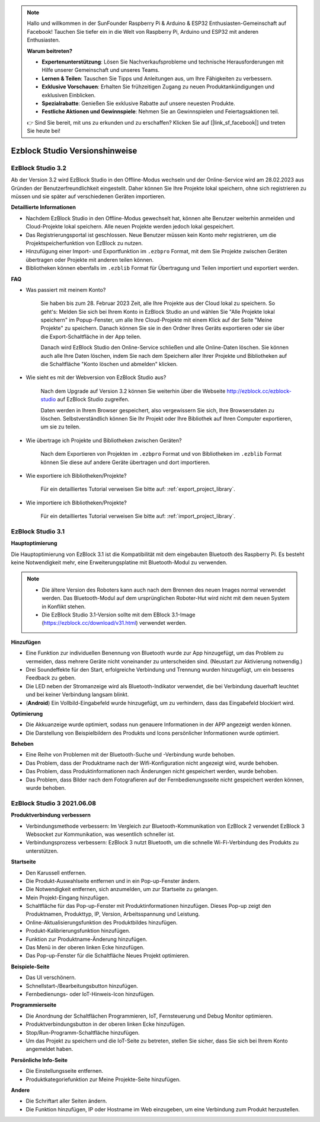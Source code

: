 .. note::

    Hallo und willkommen in der SunFounder Raspberry Pi & Arduino & ESP32 Enthusiasten-Gemeinschaft auf Facebook! Tauchen Sie tiefer ein in die Welt von Raspberry Pi, Arduino und ESP32 mit anderen Enthusiasten.

    **Warum beitreten?**

    - **Expertenunterstützung**: Lösen Sie Nachverkaufsprobleme und technische Herausforderungen mit Hilfe unserer Gemeinschaft und unseres Teams.
    - **Lernen & Teilen**: Tauschen Sie Tipps und Anleitungen aus, um Ihre Fähigkeiten zu verbessern.
    - **Exklusive Vorschauen**: Erhalten Sie frühzeitigen Zugang zu neuen Produktankündigungen und exklusiven Einblicken.
    - **Spezialrabatte**: Genießen Sie exklusive Rabatte auf unsere neuesten Produkte.
    - **Festliche Aktionen und Gewinnspiele**: Nehmen Sie an Gewinnspielen und Feiertagsaktionen teil.

    👉 Sind Sie bereit, mit uns zu erkunden und zu erschaffen? Klicken Sie auf [|link_sf_facebook|] und treten Sie heute bei!

Ezblock Studio Versionshinweise
=====================================

EzBlock Studio 3.2
-----------------------------------------------

Ab der Version 3.2 wird EzBlock Studio in den Offline-Modus wechseln und der Online-Service wird am 28.02.2023 aus Gründen der Benutzerfreundlichkeit eingestellt. Daher können Sie Ihre Projekte lokal speichern, ohne sich registrieren zu müssen und sie später auf verschiedenen Geräten importieren.

**Detaillierte Informationen**

* Nachdem EzBlock Studio in den Offline-Modus gewechselt hat, können alte Benutzer weiterhin anmelden und Cloud-Projekte lokal speichern. Alle neuen Projekte werden jedoch lokal gespeichert.
* Das Registrierungsportal ist geschlossen. Neue Benutzer müssen kein Konto mehr registrieren, um die Projektspeicherfunktion von EzBlock zu nutzen.
* Hinzufügung einer Import- und Exportfunktion im ``.ezbpro`` Format, mit dem Sie Projekte zwischen Geräten übertragen oder Projekte mit anderen teilen können.
* Bibliotheken können ebenfalls im ``.ezblib`` Format für Übertragung und Teilen importiert und exportiert werden.

**FAQ**

* Was passiert mit meinem Konto?

    Sie haben bis zum 28. Februar 2023 Zeit, alle Ihre Projekte aus der Cloud lokal zu speichern. So geht's: Melden Sie sich bei Ihrem Konto in EzBlock Studio an und wählen Sie "Alle Projekte lokal speichern" im Popup-Fenster, um alle Ihre Cloud-Projekte mit einem Klick auf der Seite "Meine Projekte" zu speichern. Danach können Sie sie in den Ordner Ihres Geräts exportieren oder sie über die Export-Schaltfläche in der App teilen.

    Danach wird EzBlock Studio den Online-Service schließen und alle Online-Daten löschen. Sie können auch alle Ihre Daten löschen, indem Sie nach dem Speichern aller Ihrer Projekte und Bibliotheken auf die Schaltfläche "Konto löschen und abmelden" klicken.

* Wie sieht es mit der Webversion von EzBlock Studio aus?

    Nach dem Upgrade auf Version 3.2 können Sie weiterhin über die Webseite http://ezblock.cc/ezblock-studio auf EzBlock Studio zugreifen.

    Daten werden in Ihrem Browser gespeichert, also vergewissern Sie sich, Ihre Browsersdaten zu löschen. Selbstverständlich können Sie Ihr Projekt oder Ihre Bibliothek auf Ihren Computer exportieren, um sie zu teilen.

* Wie übertrage ich Projekte und Bibliotheken zwischen Geräten?

    Nach dem Exportieren von Projekten im ``.ezbpro`` Format und von Bibliotheken im ``.ezblib`` Format können Sie diese auf andere Geräte übertragen und dort importieren.

* Wie exportiere ich Bibliotheken/Projekte?

    Für ein detailliertes Tutorial verweisen Sie bitte auf: :ref:`export_project_library`.

* Wie importiere ich Bibliotheken/Projekte?

    Für ein detailliertes Tutorial verweisen Sie bitte auf: :ref:`import_project_library`.

EzBlock Studio 3.1
-----------------------------------------------

**Hauptoptimierung**

Die Hauptoptimierung von EzBlock 3.1 ist die Kompatibilität mit dem eingebauten Bluetooth des Raspberry Pi. Es besteht keine Notwendigkeit mehr, eine Erweiterungsplatine mit Bluetooth-Modul zu verwenden.

.. note::
    * Die ältere Version des Roboters kann auch nach dem Brennen des neuen Images normal verwendet werden. Das Bluetooth-Modul auf dem ursprünglichen Roboter-Hut wird nicht mit dem neuen System in Konflikt stehen.

    * Die EzBlock Studio 3.1-Version sollte mit dem EBlock 3.1-Image (https://ezblock.cc/download/v31.html) verwendet werden.

**Hinzufügen**

* Eine Funktion zur individuellen Benennung von Bluetooth wurde zur App hinzugefügt, um das Problem zu vermeiden, dass mehrere Geräte nicht voneinander zu unterscheiden sind. (Neustart zur Aktivierung notwendig.)
* Drei Soundeffekte für den Start, erfolgreiche Verbindung und Trennung wurden hinzugefügt, um ein besseres Feedback zu geben.
* Die LED neben der Stromanzeige wird als Bluetooth-Indikator verwendet, die bei Verbindung dauerhaft leuchtet und bei keiner Verbindung langsam blinkt.
* (**Android**) Ein Vollbild-Eingabefeld wurde hinzugefügt, um zu verhindern, dass das Eingabefeld blockiert wird.

**Optimierung**

* Die Akkuanzeige wurde optimiert, sodass nun genauere Informationen in der APP angezeigt werden können.
* Die Darstellung von Beispielbildern des Produkts und Icons persönlicher Informationen wurde optimiert.

**Beheben**

* Eine Reihe von Problemen mit der Bluetooth-Suche und -Verbindung wurde behoben.
* Das Problem, dass der Produktname nach der Wifi-Konfiguration nicht angezeigt wird, wurde behoben.
* Das Problem, dass Produktinformationen nach Änderungen nicht gespeichert werden, wurde behoben.
* Das Problem, dass Bilder nach dem Fotografieren auf der Fernbedienungsseite nicht gespeichert werden können, wurde behoben.

EzBlock Studio 3 2021.06.08
-----------------------------

**Produktverbindung verbessern**

* Verbindungsmethode verbessern: Im Vergleich zur Bluetooth-Kommunikation von EzBlock 2 verwendet EzBlock 3 Websocket zur Kommunikation, was wesentlich schneller ist.
* Verbindungsprozess verbessern: EzBlock 3 nutzt Bluetooth, um die schnelle Wi-Fi-Verbindung des Produkts zu unterstützen.

**Startseite**

- Den Karussell entfernen.
- Die Produkt-Auswahlseite entfernen und in ein Pop-up-Fenster ändern.
- Die Notwendigkeit entfernen, sich anzumelden, um zur Startseite zu gelangen.

- Mein Projekt-Eingang hinzufügen.
- Schaltfläche für das Pop-up-Fenster mit Produktinformationen hinzufügen. Dieses Pop-up zeigt den Produktnamen, Produkttyp, IP, Version, Arbeitsspannung und Leistung.
- Online-Aktualisierungsfunktion des Produktbildes hinzufügen.
- Produkt-Kalibrierungsfunktion hinzufügen.
- Funktion zur Produktname-Änderung hinzufügen.
- Das Menü in der oberen linken Ecke hinzufügen.

- Das Pop-up-Fenster für die Schaltfläche Neues Projekt optimieren.

**Beispiele-Seite**

* Das UI verschönern.
* Schnellstart-/Bearbeitungsbutton hinzufügen.
* Fernbedienungs- oder IoT-Hinweis-Icon hinzufügen.

**Programmierseite**

* Die Anordnung der Schaltflächen Programmieren, IoT, Fernsteuerung und Debug Monitor optimieren.
* Produktverbindungsbutton in der oberen linken Ecke hinzufügen.
* Stop/Run-Programm-Schaltfläche hinzufügen.
* Um das Projekt zu speichern und die IoT-Seite zu betreten, stellen Sie sicher, dass Sie sich bei Ihrem Konto angemeldet haben.

**Persönliche Info-Seite**

* Die Einstellungsseite entfernen.
* Produktkategoriefunktion zur Meine Projekte-Seite hinzufügen.

**Andere**

* Die Schriftart aller Seiten ändern.
* Die Funktion hinzufügen, IP oder Hostname im Web einzugeben, um eine Verbindung zum Produkt herzustellen.
